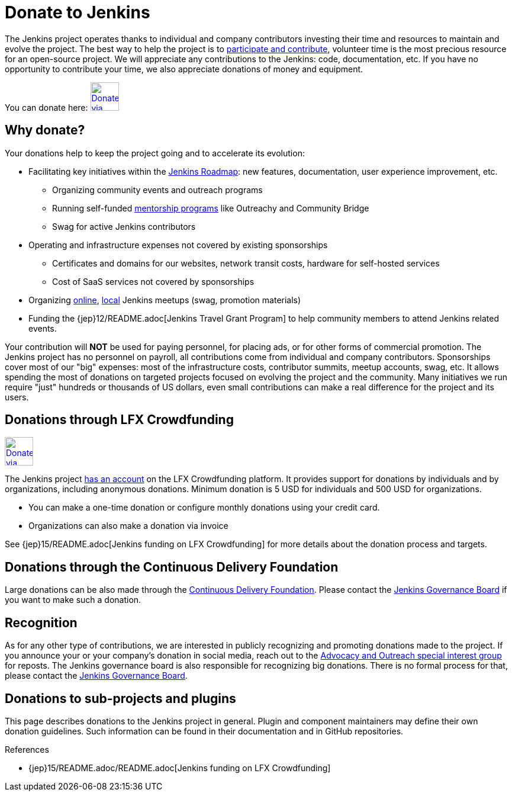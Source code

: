 = Donate to Jenkins

The Jenkins project operates thanks to individual and company contributors
investing their time and resources to maintain and evolve the project.
The best way to help the project is to xref:index.adoc[participate and contribute],
volunteer time is the most precious resource for an open-source project. 
We will appreciate any contributions to the Jenkins: code, documentation, etc.
If you have no opportunity to contribute your time, we also appreciate donations of money and equipment.

You can donate here:
image:images:ROOT:governance/funding/lfx_crowdfunding.png[Donate via LFX Crowdfunding, link="https://crowdfunding.lfx.linuxfoundation.org/projects/jenkins", role=center, height=48]

== Why donate?

Your donations help to keep the project going and to accelerate its evolution:

* Facilitating key initiatives within the link:https://www.jenkins.io/project/roadmap/[Jenkins Roadmap]:
  new features, documentation, user experience improvement, etc.
** Organizing community events and outreach programs
** Running self-funded xref:sigs:advocacy-and-outreach:index.adoc[mentorship programs] like Outreachy and Community Bridge
** Swag for active Jenkins contributors
* Operating and infrastructure expenses not covered by existing sponsorships
** Certificates and domains for our websites, network transit costs, hardware for self-hosted services
** Cost of SaaS services not covered by sponsorships
* Organizing xref:events:online-meetup:index.adoc[online], xref:projects:jam:index.adoc[local] Jenkins meetups (swag, promotion materials)
* Funding the {jep}12/README.adoc[Jenkins Travel Grant Program] to help community members to attend Jenkins related events.

Your contribution will *NOT* be used for paying personnel, for placing ads, or for other forms of commercial promotion.
The Jenkins project has no personnel on payroll, all contributions come from individual and company contributors.
Sponsorships cover most of our "big" expenses: most of the infrastructure costs, contributor summits, meetup accounts, swag, etc.
It allows spending the most of donations on targeted projects focused on evolving the project and the community.
Many initiatives we run require "just" hundreds or thousands of US dollars,
even small contributions can make a real difference for the project and its users.

== Donations through LFX Crowdfunding

image:images:ROOT:governance/funding/lfx_crowdfunding.png[Donate via LFX Crowdfunding, link="https://crowdfunding.lfx.linuxfoundation.org/projects/jenkins", role=center, height=48]

The Jenkins project https://funding.communitybridge.org/projects/jenkins[has an account] on the LFX Crowdfunding platform.
It provides support for donations by individuals and by organizations, including anonymous donations.
Minimum donation is 5 USD for individuals and 500 USD for organizations.

* You can make a one-time donation or configure monthly donations using your credit card.
* Organizations can also make a donation via invoice

See {jep}15/README.adoc[Jenkins funding on LFX Crowdfunding] for more details about the donation process and targets.

== Donations through the Continuous Delivery Foundation 

Large donations can be also made through the link:https://cd.foundation/[Continuous Delivery Foundation].
Please contact the xref:project:ROOT:board.adoc[Jenkins Governance Board] if you want to make such a donation.

== Recognition

As for any other type of contributions, we are interested in publicly recognizing and promoting donations made to the project.
If you announce your or your company's donation in social media, reach out to the xref:sigs:advocacy-and-outreach:index.adoc[Advocacy and Outreach special interest group] for reposts.
The Jenkins governance board is also responsible for recognizing big donations.
There is no formal process for that, please contact the xref:project:ROOT:board.adoc[Jenkins Governance Board].

== Donations to sub-projects and plugins

This page describes donations to the Jenkins project in general.
Plugin and component maintainers may define their own donation guidelines.
Such information can be found in their documentation and in GitHub repositories.

.References
****
* {jep}15/README.adoc/README.adoc[Jenkins funding on LFX Crowdfunding]
****